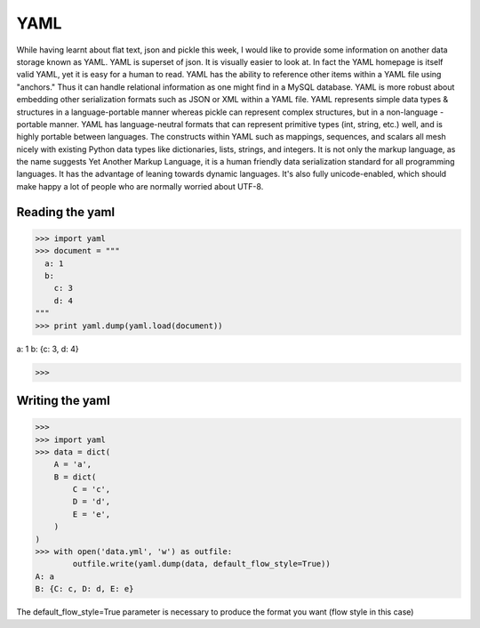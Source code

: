 YAML
-----
While having learnt about flat text, json and pickle this week, I would like to
provide some information on another data storage known as YAML.  YAML is
superset of json. It is visually easier to look at. In fact the YAML homepage
is itself valid YAML, yet it is easy for a human to read. YAML has the ability
to reference other items within a YAML file using "anchors." Thus it can handle
relational information as one might find in a MySQL database. YAML is more
robust about embedding other serialization formats such as JSON or XML within a
YAML file. YAML represents simple data types & structures in a language-portable
manner whereas pickle can represent complex structures, but in a non-language
-portable manner. YAML has language-neutral formats that can represent primitive
types (int, string, etc.) well, and is highly portable between languages. The
constructs within YAML such as mappings, sequences, and scalars all mesh nicely
with existing Python data types like dictionaries, lists, strings, and integers.
It is not only the markup language, as the name suggests Yet Another Markup
Language, it is a human friendly data serialization standard for all programming
languages. It has the advantage of leaning towards dynamic languages. It's also
fully unicode-enabled, which should make happy a lot of people who are normally
worried about UTF-8.

Reading the yaml
^^^^^^^^^^^^^^^
>>> import yaml
>>> document = """
  a: 1
  b:
    c: 3
    d: 4
"""
>>> print yaml.dump(yaml.load(document))

a: 1
b: {c: 3, d: 4}

>>> 

Writing the yaml
^^^^^^^^^^^^^^^
>>> 
>>> import yaml
>>> data = dict(
    A = 'a',
    B = dict(
        C = 'c',
        D = 'd',
        E = 'e',
    )
)
>>> with open('data.yml', 'w') as outfile:
	outfile.write(yaml.dump(data, default_flow_style=True))
A: a
B: {C: c, D: d, E: e}


The default_flow_style=True parameter is necessary to produce the format you want (flow style in this case)


